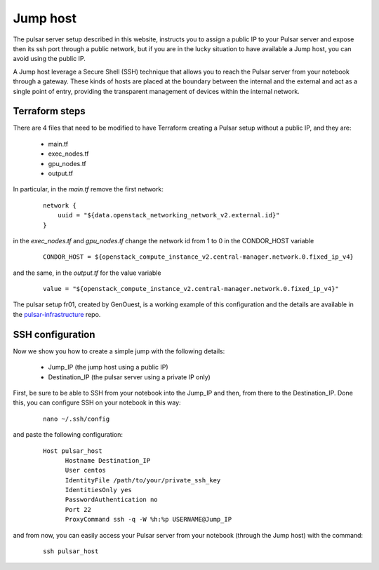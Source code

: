 Jump host
=========


The pulsar server setup described in this website, instructs you to assign a public IP to
your Pulsar server and expose then its ssh port through a public network, but if you are
in the lucky situation to have available a Jump host, you can avoid using the public IP.

A Jump host leverage a Secure Shell (SSH) technique that allows you to reach the Pulsar
server from your notebook through a gateway.
These kinds of hosts are placed at the boundary between the internal and the external
and act as a single point of entry, providing the transparent management of
devices within the internal network.

Terraform steps
---------------
There are 4 files that need to be modified to have Terraform creating a Pulsar setup without a public IP,
and they are:

 - main.tf
 - exec_nodes.tf
 - gpu_nodes.tf
 - output.tf

In particular, in the `main.tf` remove the first network:

  ::

    network {
        uuid = "${data.openstack_networking_network_v2.external.id}"
    }

in the `exec_nodes.tf` and `gpu_nodes.tf` change the network id from 1 to 0 in the CONDOR_HOST variable

  ::

    CONDOR_HOST = ${openstack_compute_instance_v2.central-manager.network.0.fixed_ip_v4}

and the same, in the `output.tf` for the value variable

  ::

    value = "${openstack_compute_instance_v2.central-manager.network.0.fixed_ip_v4}"

The pulsar setup fr01, created by GenOuest, is a working example of this configuration and the details
are available in the `pulsar-infrastructure`_ repo.

SSH configuration
-----------------
Now we show you how to create a simple jump with the following details:

 - Jump_IP (the jump host using a public IP)
 - Destination_IP (the pulsar server using a private IP only)

First, be sure to be able to SSH from your notebook into the Jump_IP and then, from
there to the Destination_IP. Done this, you can configure SSH on your notebook in this way:

    ::

      nano ~/.ssh/config


and paste the following configuration:

    ::

      Host pulsar_host
            Hostname Destination_IP
            User centos
            IdentityFile /path/to/your/private_ssh_key
            IdentitiesOnly yes
            PasswordAuthentication no
            Port 22
            ProxyCommand ssh -q -W %h:%p USERNAME@Jump_IP


and from now, you can easily access your Pulsar server from your notebook (through the Jump host) with the command:

    ::

      ssh pulsar_host

.. _pulsar-infrastructure: https://github.com/usegalaxy-eu/pulsar-infrastructure/commit/5cc6e2476c3a52df0f2ffb4532c3bc84240813db